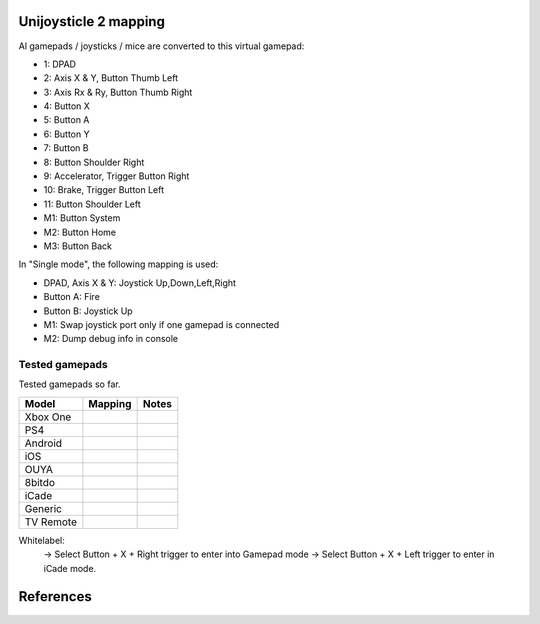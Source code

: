 Unijoysticle 2 mapping
======================

Al gamepads / joysticks / mice are converted to this virtual gamepad:

|virtual_gamepad|

-  1: DPAD
-  2: Axis X & Y, Button Thumb Left
-  3: Axis Rx & Ry, Button Thumb Right
-  4: Button X
-  5: Button A
-  6: Button Y
-  7: Button B
-  8: Button Shoulder Right
-  9: Accelerator, Trigger Button Right
-  10: Brake, Trigger Button Left
-  11: Button Shoulder Left
-  M1: Button System
-  M2: Button Home
-  M3: Button Back

In "Single mode", the following mapping is used:

-  DPAD, Axis X & Y: Joystick Up,Down,Left,Right
-  Button A: Fire
-  Button B: Joystick Up
-  M1: Swap joystick port only if one gamepad is connected
-  M2: Dump debug info in console


Tested gamepads
---------------

Tested gamepads so far.

+-------------------------+-----------------------+------------------------------------+
| Model                   | Mapping               | Notes                              |
+=========================+=======================+====================================+
| Xbox One                |                       |                                    |
| |xbox_one_gamepad|      |                       |                                    |
+-------------------------+-----------------------+------------------------------------+
| PS4                     |                       |                                    |
| |ps4_gamepad|           |                       |                                    |
+-------------------------+-----------------------+------------------------------------+
| Android                 |                       |                                    |
| |android_gamepad|       |                       |                                    |
+-------------------------+-----------------------+------------------------------------+
| iOS                     |                       |                                    |
| |ios_gamepad|           |                       |                                    |
+-------------------------+-----------------------+------------------------------------+
| OUYA                    |                       |                                    |
| |ouya_gamepad|          |                       |                                    |
+-------------------------+-----------------------+------------------------------------+
| 8bitdo                  |                       |                                    |
| |8bitdo_nes30_gamepad|  |                       |                                    |
+-------------------------+-----------------------+------------------------------------+
| iCade                   |                       |                                    |
| |icade_controller|      |                       |                                    |
+-------------------------+-----------------------+------------------------------------+
| Generic                 |                       |                                    |
| |generic_mini_gamepad|  |                       |                                    |
+-------------------------+-----------------------+------------------------------------+
| TV Remote               |                       |                                    |
| |smart_tv_remote|       |                       |                                    |
+-------------------------+-----------------------+------------------------------------+


Whitelabel:
  -> Select Button + X + Right trigger to enter into Gamepad mode
  -> Select Button + X + Left trigger to enter in iCade mode.


References
==========

.. |virtual_gamepad| image:: https://lh3.googleusercontent.com/sfRd1qSHaxe4he4lt63Xjsr_ejmrthB00bPpIj4CwuUOyzKy3otIrdsPqhy_Y0U78Ibcw5bssuUOgKxNsvhvq6AQGlmigtj2tWA67HQHEaDU4tEmq850Z47rwRW9EzAhFGi6XrgUhUI=w1029-h367-no
.. |xbox_one_gamepad| image:: https://lh3.googleusercontent.com/N5PShRX8eL3tm4KEfqzgqRHAjHql2sM4MBEQnQN52aKJQdWlnrSnFokIIr4R8RTL0mg9PuRY_HdITlOMRVRbdFMG0bTWbw1r0z42Tq8Xzf9dFb1S9i58vvG-IAiNPBT2ImjALeiD3vmCaIW0W06ggyeqff0QfKxW-2OulvkpdwwsuH9TcNPEnXgW7YSgEq5z_l4w7bKHIFa226z_JMDiGqqrElBH0CkZhW8MzGH1O2ncKuNx_A__QaqSeBPENITjW23LAcLR7DxIPjTq2tmCuVb2ErplutziIDKXMdHy8q55LPyFJs7PcwvbEordkSqBExpBibH1xMghvAIvr4_XVobeopiHK4uv4e31EFPGzD__qR4edW-ewfO3Kme9nlEPkkTzv-qteggH1TWS_S5vh4-uG-k9UTmuLMfnR-6bIC29I7oBlNnYbgWF6dywhbM845_e6CsjUgK4IdZG81JBWN-JfL4HfuOXsmrxPjPF7_iKlMQUS1xruS-Oli9ztk7aIQ377ZHQjsE1cUTGIk5ENdTYPApJHJvBDZMuDeqr2QzL4dDLAiiPR5iOtpr_ACTi-b1piSDwZ5wVRzOByOOcyfAiRwnQS7_j513zxkYr2Trsp9WuDVnWcdovwC7idQgJCEQHKjcz8bnTSiQAEZTZMuQ-0zr-ZeExbiRhnkxbkH4K70AeN1FctfoVtbLEk7JkkZrUuQSWXJFAgJOEUnU_pm1gig=-no
.. |android_gamepad| image:: https://lh3.googleusercontent.com/bEMZBKe7y3AlWfkmaj6h75xCzC2doJFja4uymIvr-wWzQw_kCicuaiCA50eqoeOdb1prNUQNOPuo5svzePYSx2G8wAS2baFnKjaKhLnl6hqtf1HbJgteDwR5JKqkzm-hTl7jKKUbyrYhDGaHaT8XTOc8EAbmE9W0HYdVMKm2G6qEQKS5fljN1Moc9tE6sepQIF_gJeO0rxEJuLN1PQfSj4UoLp-4m8gupfMHpzLS97Arx522GX0NbkVsEKZteeMpQIEVvXnhUfzRO4_Xw8TUGPo8nnszNYwF5gk1Siba8XsWTL5Jd3f3DcLg7LzeNSD_mMHqKOuhDR6GrSLA-QZ2W7Noj3CeFSzQ5sNYCprZcu3i37EAmGaSs7vAc__GJQ8N7zoyVbTZVNVfMqlG5WtHWi-_5Zya-pPjad739-DLJyvMPIUbGnzSYFnGVzWU896eOvPQ7vrcG0tgBpY21NBcHizzgwrxoT-u3uk7yn060rULWaivTt3Is8D9Ntug0stF_C0WTsMm1nUW4erBCuyz8WKJskM499GCeCKrJoyeumCjuLCYLAHEjGbTDafjunN-1r28xXSJx4kVPhehnQi3g3LyDJQVlIAD5G7rxr4GToEl12mm0a6tgTaTRuwXxzBTq0D6JYLPBM_R9LPR7qXa0ki_oOUTlIPn1OV6k3vn9Zi-r82bcsX7Ci-Hnf5c1WUeSZkLXrxScdcd50rTeLdzEoI0wQ=-no
.. |ios_gamepad| image:: https://lh3.googleusercontent.com/Ax2B4DzyfpddOx5nXcBIbUbEoIWRWPSHki-QeixT4IUEGavXTRjrSdKhZGgJ4tKkf_V6NJPsVScFHaf7iCeAdf4oH5DjdSQBVUynWTe18UJGnCxekrZvChK5EKaSk5u6HjtnZm-1QohzDsihH15E5QKz_39qEYxb-v1OSMRtR4GzFAmdT1EHqEvAzdFnThcT8dPoea86ey8EX9L09a5jsRilaf3Mk2KtQH1sylBnvp-M_IEAb8ZQC6sW0MW3gebTc8E07HUVk0zRGm-a15AnG7UpbsaQ49mqRmqDWNJkRBJ-fT8b-KL8PLf-UhMV6MDqrBCRVXdSli2zJYexir26GasFd47XVqcftxkgDdo5fSucihOeupmil2dwP6jSBHUtGdOwraHBhOZFGWkg-bmLOg9mQeruJ_xw-db9az8FLNvHMxIV4pael_H-eMa5ydGPlM9G2PhnOTqUC56oroFI_9xAiNhB2aTTbved6XXooZU7rRpDpUb2kPIpgkX-z2hDgSzsVdrBmklYOJ_4ewjkfAJbp56MicQSDi7Go8bPXik5U-luT1FBOKd5_Xg-BnCpZamcPYdBe4n309td3EfLwuNjjxt4ahE-ty7jBH2RMA4GQ6bhATnQ2aMC9Rz4PlOdoistAhd7RiFjQ1zjpBbT872_1IniZqof9Nt31IYx3aaq6ahFbZ9M6gj3hlRyK2kSTCfDrHHaMbfjgP3-KkPpOXv6oA=-no
.. |smart_tv_remote| image:: https://lh3.googleusercontent.com/fr72RQeqFfY5U9sdSuZTFw7HFaWGijFLHM41sZP6yXrK4OW4nK6Gb1IY67Dzh-6t2cH6crbrTtRObUHV7h3dBmbqckYIPLZVJv96kA9UuFDckKCI02R_5KIVnFS1cI1wHHnxM3K58S-G6rpW6P7KCyHNoxIpjWPG2yeKJL9ydFcYWMqURI6MvIjV9JpoiqZxvvsJDJeiido3czwZKT2_nNDZPIbTl1UCQQDuOJvC_hqyZYM_VGgcJ8Yy1WwTYe6hRgUfu2Obnzdya8WhCoCb4xv9sIblc3nwpZSYd54CsMvcLeUuKP_zh5SLFirJjqRhwe80eKDcYA49b0TLXVJ42YxCRm22vXbqExO-f33CLaSJaj28o6hrImdwzFp99cNdwU5KlBLkGGSp6BZU3CByD0-_regrHdSm2Jt6yS4-sAvbH6Y7TWre_Ikoyf5Jf1NRccZm3tqwCD4_5nEVK_2ZiYBYyGdkGjnOKh2ccH-SiY7_tcFnDePfYYDlgxsaEpyM0TtLhbrcrEZnSJ1CqE8m9M1RwMdxOnX66pHpZllNsdzpZF7ClPzaz7Cg1JGvMXK7jdIE-iTzMREYqckx6MqFOBph8ROLqXmJ3DUK1tRdrOoH7cB84Q3byutYnwHy-GR3fz93JinjhYcCM1YyKckGZACOxvAc4AWolhTWKasDiRChJRDMKgDywktMjO2xH8AhGybegs0CDSlt2PGwQBU5dJDIBA=-no
.. |8bitdo_nes30_gamepad| image:: https://lh3.googleusercontent.com/3P9YjQWCzSEkmWpyaJSodPhptT1IWxo0gdWyNbq8ThOXIP3M1_NQw0biyfm2gBRkAyb9lLbr5-Uxp7ELyUwfu38umJsL7AXbyhSgisPA9m7NaAjR4ySxU0bMoHyvOHj_BY44WAVnE8ab_amIL9R1bwo-Tc7Vh74V1O7B5R1jhAt-WlQriFFjq_mYLHqFBb-9Vu8BxByZE1DTB1hrMgoTTUkTHtRcTD_M9Lk3m9p9ElnGU1vZQ6XiKtWeC7szhBQhIMbHTgJRgfEbSF5MtfHkIvMv216reDxpN_-Nn7H84fKhtkZZH5Sy8sQGGfdMEp9vuejyjSoJ5Gw6U3JBCjx6QYPsS7I9WTkK_jf6EQLfckISk0lOum52-s5h2Bnt-Pb2ArUTxL1XsntEA-vEVZGO51GV04yO0HkTwmDnKmI5l2VW1xtce1nQk_qlp-Lw5GUm85u0ajo9W98js6eKQqv0fCipabqkwWLQt-37VgxV5fIPxiwy-J5_qcLN2L8lh7J3l7LYsqLSW0nQ-oX-arEbHGpYEy2aL7e7x4raPfznq9lq58-mEyPis1sb-KI6Cgtniy1cQ_aEhXljK-SZVsyu1yBkxcFk-Cqlo_v6SEUokQ8Yu8iy8r4X7vBN6vLz-fn7nQBkzBk-jyjOXOepz4N0gwnt_XWT7Zamh9lHv-zKwzrqu_PFNkTKZbQd4unfKPx57hYrEA6SQLtpo_rRi-W2sLCFLA=-no
.. |icade_controller| image:: https://lh3.googleusercontent.com/uP2Z0w1eyevW8tCH1r_2guDVSK5eNM_oVTESFiRkpmS-9IYt0SZd9F8112WYxq9KDiPAQfOb_vkurPlyt86S3NWFoYbe917CBwjUJ0yi6uSZq3f4OyTtoNYoI2YBB0iL7lSB2zDi49Y=-no
.. |ouya_gamepad| image:: https://lh3.googleusercontent.com/hwu-4UqNoTXoqUXuy_zojMGdLRVuRYL84GYJkASrWF3LIcJmg-grfixkVzZ6AIUeGIJ7P3Q0dBoTKGqdRzwtUo_HR1H4TujXXeomz6gr3GI7aYkNhiJn4A0-itzpNaWROo0bMcshTUqQaKpp1chgUY8POVYp_ji2UHwtqT-eYmj-A-nFstaS11l1XE4SIQdebwzmtEqlo71KS54P-LgTM0gjHjx_fye8_iVbqUxWwI3Qr16EEj1bcKRIJTBJeudbP1NiI5JQMCt6uwbkiUdAssb_-QK6Tc5EVDLSzr4qmc8L1yRQjzU0s0edSPgJuset0jra8f7I0snyKVJUubEbR9gU0wHGM-y8KF98ZvHTESsBwpkE36TfhaWXGDtbalRRXCd0JXHdGPtRbCkmUDrBuIe30KSsIEIbe64TbCawQO7x0Wc1oCP9Br3NhJ0hMA3912uOEVH7n1cUCPVZbtB9WCysndy0p-Wrz5WY_GCfNs7zK5qIKGmtr-ZF2t4ZmBvHE32Z4E_7aBEvdASLcqBo6rO9uWA5It7gOtFV2YmXTNv08mg_p4D38E1OTqeDxOROcEtB-xa-CryIfDRHK2VCtTNZ5t3lyelOmbpcmO6hnY-UDwJwrO_AevjxMHZJvSEDfZsl_AYZ_wnt9P3Oj1_ShCrr52KvUGcpX0-9Tv2vhcL0Uo45XRoMOUZz42FJ67HoZALh8g-Jx-SvYJ-MGamzUhJhww=-no
.. |generic_mini_gamepad| image:: https://lh3.googleusercontent.com/8RtOwOu6kVoOq2x3ahA7h0PUK9HQSPxWN_Mwkx_GmX5q1BB2HgEhOWrOw_HQbpqUlxbKr3XY0f_9EucerimTE5nCzWgmkgdq8m4OcWg1oIwZDhewcyjIlgl8DcwOMoIMekvX8AWmpaFeQUgcr0ikj78_QWZARZ0fIJRTu1EyMKHLgTt4hsI2-X9x3vpyHdjVDYoIezMR9U3MEqht5ReyslMTEs-2r50aEoWPam5ybp7EeLWdZJW7m6h2pthRwAOFHm4s3ynKVoYW36NDXRAJw390iAZY8zgGdIBy9Y8P4_2ZpdgiZIAxF_lef78MwaoCBVGkGS2sA9giGwlAyoVSwhrcCCpoFsb9hvqGt5IdTHQhRVAj1DsE5DEWF5ZgqLFE9ChbVCK4Ncu14-BaMuUN9qJxj7HMUySCdt_Vyx1GR0PPmdCU_r0hfE919A8oq9cG_T-sV_nau6f6p9yZT8jJPbNfFTEtcqU-bOYV8nax478M-nJKF-NHMQMFIBx9Ohqws6KvYVs9L2xIc9G3hitusdMA18DSksy53tMaJBp1zBaNXZ_Eb4b0uD3fNaSYQzmv-l3rz0Wd5VKd_TdZRYPWg9hWp0TD2liGFWNyG6QQlcazoV9jv6_q2j1wfTFJ7mkQGNmGX_bGpOAHh-5nT4TkqBvTkdMOJvLT6Xa8CbzusydJ1bSLImqa2ht1NlQO2KdAy6P45sU63TJyl5RAuj-sN-Fi_g=-no
.. |ps4_gamepad| image:: https://lh3.googleusercontent.com/_0sAxKXbSkk4g8rWJzTNxAirz2hD632jW4TGjGVOwjoac8sD4AfiN9PA1HdGWhm_ujcVygDlEG-LENPemF7IyFhqVsHgVHfCMVeFVjBbeDl-fUUjdMbRYAE8FiKdyWM_UBNUNmVy9Ro=-no